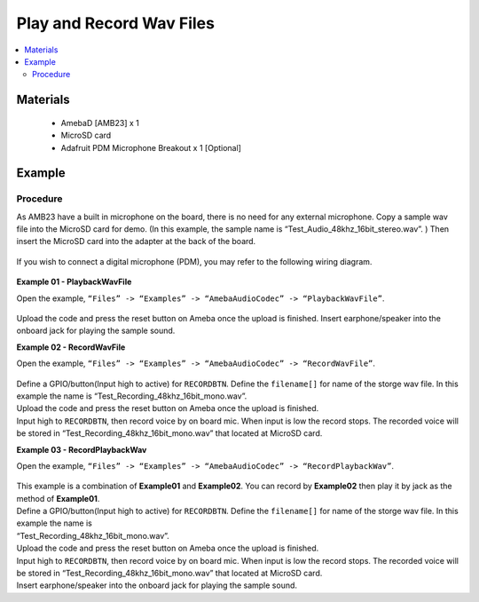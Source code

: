 Play and Record Wav Files
=========================

.. contents::
  :local:
  :depth: 2

Materials
---------

   - AmebaD [AMB23] x 1
   - MicroSD card
   - Adafruit PDM Microphone Breakout x 1 [Optional]

Example
-------

Procedure
~~~~~~~~~

As AMB23 have a built in microphone on the board, there is no need for any external microphone. Copy a sample wav file into the MicroSD card for demo. (In this example, the sample name is “Test_Audio_48khz_16bit_stereo.wav”. ) Then insert the MicroSD card into the adapter at the back of the board.

  |image01|

If you wish to connect a digital microphone (PDM), you may refer to the following wiring diagram.

  |image05|

**Example 01 - PlaybackWavFile**

| Open the example, ``“Files” -> “Examples” -> “AmebaAudioCodec” -> “PlaybackWavFile”``.

  |image02|

Upload the code and press the reset button on Ameba once the upload is finished.
Insert earphone/speaker into the onboard jack for playing the sample sound.

**Example 02 - RecordWavFile**

| Open the example, ``“Files” -> “Examples” -> “AmebaAudioCodec” -> “RecordWavFile”``.

  |image03|

| Define a GPIO/button(Input high to active) for ``RECORDBTN``. Define the ``filename[]`` for name of the storge wav file. In this example the name is “Test_Recording_48khz_16bit_mono.wav”.
| Upload the code and press the reset button on Ameba once the upload is finished.
| Input high to ``RECORDBTN``, then record voice by on board mic. When input is low the record stops. The recorded voice will be stored in “Test_Recording_48khz_16bit_mono.wav” that located at MicroSD card.

**Example 03 - RecordPlaybackWav**

| Open the example, ``“Files” -> “Examples” -> “AmebaAudioCodec” -> “RecordPlaybackWav”``.

  |image04|

| This example is a combination of **Example01** and **Example02**. You can record by **Example02** then play it by jack as the method of **Example01**.

| Define a GPIO/button(Input high to active) for ``RECORDBTN``. Define the ``filename[]`` for name of the storge wav file. In this example the name is 
| “Test_Recording_48khz_16bit_mono.wav”.

| Upload the code and press the reset button on Ameba once the upload is finished.

| Input high to ``RECORDBTN``, then record voice by on board mic. When input is low the record stops. The recorded voice will be stored in 
  “Test_Recording_48khz_16bit_mono.wav” that located at MicroSD card.

| Insert earphone/speaker into the onboard jack for playing the sample sound.

.. |image01| image:: ../../../_static/amebad/Example_Guides/AudioCodec/Audio_Codec_play_and_record_wav_files/image01.png
   :width: 748 px
   :height: 936 px
   :scale: 70 %
.. |image02| image:: ../../../_static/amebad/Example_Guides/AudioCodec/Audio_Codec_play_and_record_wav_files/image02.png
   :width: 560 px
   :height: 453 px
   :scale: 80 %
.. |image03| image:: ../../../_static/amebad/Example_Guides/AudioCodec/Audio_Codec_play_and_record_wav_files/image03.png
   :width: 531 px
   :height: 402 px
.. |image04| image:: ../../../_static/amebad/Example_Guides/AudioCodec/Audio_Codec_play_and_record_wav_files/image04.png
   :width: 512 px
   :height: 540 px
.. |image05| image:: ../../../_static/amebad/Example_Guides/AudioCodec/Audio_Codec_play_and_record_wav_files/image05.png
   :width: 732 px
   :height: 825 px